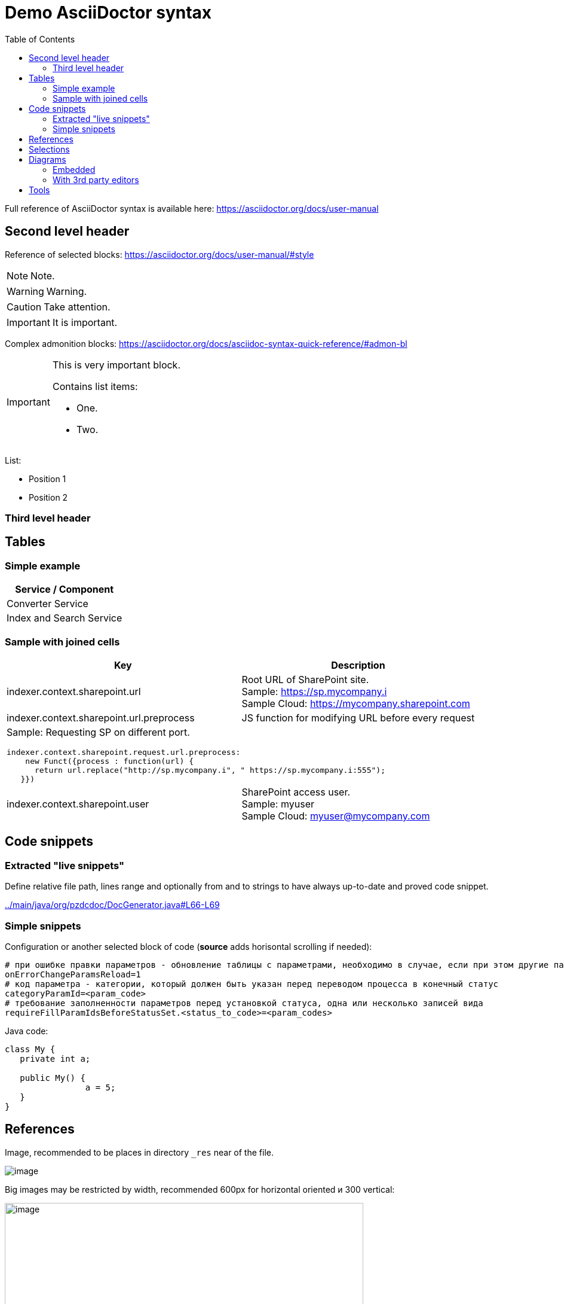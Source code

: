 = Demo AsciiDoctor syntax
:toc:

Full reference of AsciiDoctor syntax is available here: https://asciidoctor.org/docs/user-manual

== Second level header
Reference of selected blocks: https://asciidoctor.org/docs/user-manual/#style

NOTE: Note.

WARNING: Warning.

CAUTION: Take attention.

IMPORTANT: It is important.

Complex admonition blocks: https://asciidoctor.org/docs/asciidoc-syntax-quick-reference/#admon-bl

[IMPORTANT]
====
This is very important block.

Contains list items:
[square]
* One.
* Two.
====

List:
[square]
* Position 1
* Position 2

=== Third level header

== Tables
=== Simple example
[%header,cols=1*]
|===
|Service / Component

|Converter Service

|Index and Search Service

|===

=== Sample with joined cells
[cols="a,a", options="header"]
|===
|Key
|Description

// TODO: Line breaks doesn't work here.
|indexer.context.sharepoint.url
|:hardbreaks:
Root URL of SharePoint site.
Sample: https://sp.mycompany.i 
Sample Cloud: https://mycompany.sharepoint.com

|indexer.context.sharepoint.url.preprocess
|JS function for modifying URL before every request

2+|Sample: Requesting SP on different port.
[source]
----
indexer.context.sharepoint.request.url.preprocess:
    new Funct({process : function(url) {
      return url.replace("http://sp.mycompany.i", " https://sp.mycompany.i:555");
   }})
----

|indexer.context.sharepoint.user
|:hardbreaks:
SharePoint access user.
Sample: myuser 
Sample Cloud: myuser@mycompany.com
 
|===

[[snippets]]
== Code snippets
=== Extracted "live snippets"
Define relative file path, lines range and optionally from and to strings to have 
always up-to-date and proved code snippet.

//:src:../main/java/org/pzdcdoc/DocGenerator.java#L66-69
// the first link is ony for pre

link:../main/java/org/pzdcdoc/DocGenerator.java#L66-L69[from="// h", to="t());"]

//snippet:../main/java/org/pzdcdoc/DocGenerator.java#L66-L69[from="// h", to="t());"]

=== Simple snippets
Configuration or another selected block of code (*source* adds horisontal scrolling if needed):
[source]
----
# при ошибке правки параметров - обновление таблицы с параметрами, необходимо в случае, если при этом другие параметры изменяются динамическим кодом
onErrorChangeParamsReload=1
# код параметра - категории, который должен быть указан перед переводом процесса в конечный статус
categoryParamId=<param_code>
# требование заполненности параметров перед установкой статуса, одна или несколько записей вида
requireFillParamIdsBeforeStatusSet.<status_to_code>=<param_codes>
----

Java code:
[source, java]
----
class My {
   private int a;
   
   public My() {
   		a = 5;
   }
}
----

== References
Image, recommended to be places in directory `_res` near of the file.

image::_res/image.png[]

Big images may be restricted by width, recommended 600px for horizontal oriented и 300 vertical:

image::_res/image.png[width="600px"]

Link to JavaDoc of the class: javadoc:ru.bgcrm.dao.user.UserDAO[]

Another document: <<module/index.adoc#, Module>>

Chapter in the current document: <<#snippets, Snippets>>

Chapter in another document: <<module/index.adoc#module-about, About>>

Use such links for referencing on not ready parts <<todo.adoc#, TODO>>, they may be easily found later.

Such link causes a validation error, may be used for marking not finished places:
[[source]]
----
<<todo, todo>>
----

== Selections
For any selection except of links use bold font: 
*variable*, *path*, *parameter*, *interface => menu => item*

[[diagrams]]
== Diagrams
=== Embedded
Supported Ditaa and PlantUML diagrams.
[square]
* https://asciidoctor.org/docs/asciidoctor-diagram/
* https://asciidoctor.org/news/2014/02/18/plain-text-diagrams-in-asciidoctor/

Advantages:
[square]
* lightness;
* quick preview;
* simplicity and uniformity;
* storage and editing in the text of the document;
* no need to export.

==== Ditaa
http://ditaa.sourceforge.net/

Use http://asciiflow.com/ for editing.

[ditaa]
----
+------------------+       +---------------+
|                  |       |               |
|  Test for Adoc   +------>+   Diagrams    |
|                  |       |               |
+------------------+       +---------------+
----

=== With 3rd party editors
Schemas can also be produced using third-party editors, for example: link:https://www.yworks.com/downloads#yEd[yEd]
Source files are stored in `_res` directories under names ending in `_schema.graphml`.
Files have to be exported as images in PNG format, preferably with the same name. 
After any change source files have to be re-exported.

== Tools
AsciiDoctor may be edited in any text editor, but as more comfortable way I use an Eclipse plugin.

image::_res/eclipse_plugin.png[]

Features:
[square]
* structure preview in *Outline* section;
* hot keys like *Ctrl + b* for typical formatting options.

Preview I normally do not use, just do generation and refresh in the running browser.
